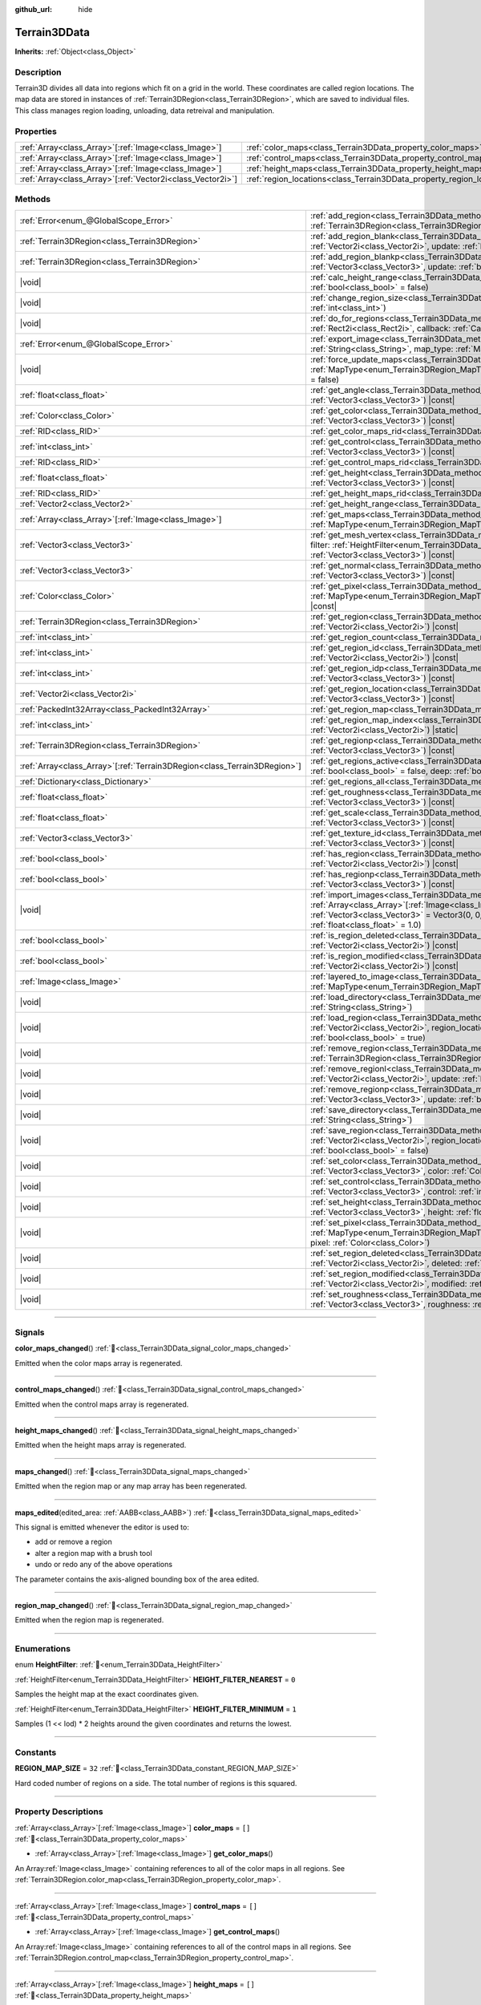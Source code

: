 :github_url: hide

.. DO NOT EDIT THIS FILE!!!
.. Generated automatically from Godot engine sources.
.. Generator: https://github.com/godotengine/godot/tree/4.3/doc/tools/make_rst.py.
.. XML source: https://github.com/godotengine/godot/tree/4.3/../_plugins/Terrain3D/doc/classes/Terrain3DData.xml.

.. _class_Terrain3DData:

Terrain3DData
=============

**Inherits:** :ref:`Object<class_Object>`

.. rst-class:: classref-introduction-group

Description
-----------

Terrain3D divides all data into regions which fit on a grid in the world. These coordinates are called region locations. The map data are stored in instances of :ref:`Terrain3DRegion<class_Terrain3DRegion>`, which are saved to individual files. This class manages region loading, unloading, data retreival and manipulation.

.. rst-class:: classref-reftable-group

Properties
----------

.. table::
   :widths: auto

   +--------------------------------------------------------------+------------------------------------------------------------------------+--------+
   | :ref:`Array<class_Array>`\[:ref:`Image<class_Image>`\]       | :ref:`color_maps<class_Terrain3DData_property_color_maps>`             | ``[]`` |
   +--------------------------------------------------------------+------------------------------------------------------------------------+--------+
   | :ref:`Array<class_Array>`\[:ref:`Image<class_Image>`\]       | :ref:`control_maps<class_Terrain3DData_property_control_maps>`         | ``[]`` |
   +--------------------------------------------------------------+------------------------------------------------------------------------+--------+
   | :ref:`Array<class_Array>`\[:ref:`Image<class_Image>`\]       | :ref:`height_maps<class_Terrain3DData_property_height_maps>`           | ``[]`` |
   +--------------------------------------------------------------+------------------------------------------------------------------------+--------+
   | :ref:`Array<class_Array>`\[:ref:`Vector2i<class_Vector2i>`\] | :ref:`region_locations<class_Terrain3DData_property_region_locations>` | ``[]`` |
   +--------------------------------------------------------------+------------------------------------------------------------------------+--------+

.. rst-class:: classref-reftable-group

Methods
-------

.. table::
   :widths: auto

   +----------------------------------------------------------------------------+----------------------------------------------------------------------------------------------------------------------------------------------------------------------------------------------------------------------------------------------------------------------------------------------+
   | :ref:`Error<enum_@GlobalScope_Error>`                                      | :ref:`add_region<class_Terrain3DData_method_add_region>`\ (\ region\: :ref:`Terrain3DRegion<class_Terrain3DRegion>`, update\: :ref:`bool<class_bool>` = true\ )                                                                                                                              |
   +----------------------------------------------------------------------------+----------------------------------------------------------------------------------------------------------------------------------------------------------------------------------------------------------------------------------------------------------------------------------------------+
   | :ref:`Terrain3DRegion<class_Terrain3DRegion>`                              | :ref:`add_region_blank<class_Terrain3DData_method_add_region_blank>`\ (\ region_location\: :ref:`Vector2i<class_Vector2i>`, update\: :ref:`bool<class_bool>` = true\ )                                                                                                                       |
   +----------------------------------------------------------------------------+----------------------------------------------------------------------------------------------------------------------------------------------------------------------------------------------------------------------------------------------------------------------------------------------+
   | :ref:`Terrain3DRegion<class_Terrain3DRegion>`                              | :ref:`add_region_blankp<class_Terrain3DData_method_add_region_blankp>`\ (\ global_position\: :ref:`Vector3<class_Vector3>`, update\: :ref:`bool<class_bool>` = true\ )                                                                                                                       |
   +----------------------------------------------------------------------------+----------------------------------------------------------------------------------------------------------------------------------------------------------------------------------------------------------------------------------------------------------------------------------------------+
   | |void|                                                                     | :ref:`calc_height_range<class_Terrain3DData_method_calc_height_range>`\ (\ recursive\: :ref:`bool<class_bool>` = false\ )                                                                                                                                                                    |
   +----------------------------------------------------------------------------+----------------------------------------------------------------------------------------------------------------------------------------------------------------------------------------------------------------------------------------------------------------------------------------------+
   | |void|                                                                     | :ref:`change_region_size<class_Terrain3DData_method_change_region_size>`\ (\ region_size\: :ref:`int<class_int>`\ )                                                                                                                                                                          |
   +----------------------------------------------------------------------------+----------------------------------------------------------------------------------------------------------------------------------------------------------------------------------------------------------------------------------------------------------------------------------------------+
   | |void|                                                                     | :ref:`do_for_regions<class_Terrain3DData_method_do_for_regions>`\ (\ area\: :ref:`Rect2i<class_Rect2i>`, callback\: :ref:`Callable<class_Callable>`\ )                                                                                                                                       |
   +----------------------------------------------------------------------------+----------------------------------------------------------------------------------------------------------------------------------------------------------------------------------------------------------------------------------------------------------------------------------------------+
   | :ref:`Error<enum_@GlobalScope_Error>`                                      | :ref:`export_image<class_Terrain3DData_method_export_image>`\ (\ file_name\: :ref:`String<class_String>`, map_type\: :ref:`MapType<enum_Terrain3DRegion_MapType>`\ ) |const|                                                                                                                 |
   +----------------------------------------------------------------------------+----------------------------------------------------------------------------------------------------------------------------------------------------------------------------------------------------------------------------------------------------------------------------------------------+
   | |void|                                                                     | :ref:`force_update_maps<class_Terrain3DData_method_force_update_maps>`\ (\ map_type\: :ref:`MapType<enum_Terrain3DRegion_MapType>` = 3, generate_mipmaps\: :ref:`bool<class_bool>` = false\ )                                                                                                |
   +----------------------------------------------------------------------------+----------------------------------------------------------------------------------------------------------------------------------------------------------------------------------------------------------------------------------------------------------------------------------------------+
   | :ref:`float<class_float>`                                                  | :ref:`get_angle<class_Terrain3DData_method_get_angle>`\ (\ global_position\: :ref:`Vector3<class_Vector3>`\ ) |const|                                                                                                                                                                        |
   +----------------------------------------------------------------------------+----------------------------------------------------------------------------------------------------------------------------------------------------------------------------------------------------------------------------------------------------------------------------------------------+
   | :ref:`Color<class_Color>`                                                  | :ref:`get_color<class_Terrain3DData_method_get_color>`\ (\ global_position\: :ref:`Vector3<class_Vector3>`\ ) |const|                                                                                                                                                                        |
   +----------------------------------------------------------------------------+----------------------------------------------------------------------------------------------------------------------------------------------------------------------------------------------------------------------------------------------------------------------------------------------+
   | :ref:`RID<class_RID>`                                                      | :ref:`get_color_maps_rid<class_Terrain3DData_method_get_color_maps_rid>`\ (\ ) |const|                                                                                                                                                                                                       |
   +----------------------------------------------------------------------------+----------------------------------------------------------------------------------------------------------------------------------------------------------------------------------------------------------------------------------------------------------------------------------------------+
   | :ref:`int<class_int>`                                                      | :ref:`get_control<class_Terrain3DData_method_get_control>`\ (\ global_position\: :ref:`Vector3<class_Vector3>`\ ) |const|                                                                                                                                                                    |
   +----------------------------------------------------------------------------+----------------------------------------------------------------------------------------------------------------------------------------------------------------------------------------------------------------------------------------------------------------------------------------------+
   | :ref:`RID<class_RID>`                                                      | :ref:`get_control_maps_rid<class_Terrain3DData_method_get_control_maps_rid>`\ (\ ) |const|                                                                                                                                                                                                   |
   +----------------------------------------------------------------------------+----------------------------------------------------------------------------------------------------------------------------------------------------------------------------------------------------------------------------------------------------------------------------------------------+
   | :ref:`float<class_float>`                                                  | :ref:`get_height<class_Terrain3DData_method_get_height>`\ (\ global_position\: :ref:`Vector3<class_Vector3>`\ ) |const|                                                                                                                                                                      |
   +----------------------------------------------------------------------------+----------------------------------------------------------------------------------------------------------------------------------------------------------------------------------------------------------------------------------------------------------------------------------------------+
   | :ref:`RID<class_RID>`                                                      | :ref:`get_height_maps_rid<class_Terrain3DData_method_get_height_maps_rid>`\ (\ ) |const|                                                                                                                                                                                                     |
   +----------------------------------------------------------------------------+----------------------------------------------------------------------------------------------------------------------------------------------------------------------------------------------------------------------------------------------------------------------------------------------+
   | :ref:`Vector2<class_Vector2>`                                              | :ref:`get_height_range<class_Terrain3DData_method_get_height_range>`\ (\ ) |const|                                                                                                                                                                                                           |
   +----------------------------------------------------------------------------+----------------------------------------------------------------------------------------------------------------------------------------------------------------------------------------------------------------------------------------------------------------------------------------------+
   | :ref:`Array<class_Array>`\[:ref:`Image<class_Image>`\]                     | :ref:`get_maps<class_Terrain3DData_method_get_maps>`\ (\ map_type\: :ref:`MapType<enum_Terrain3DRegion_MapType>`\ ) |const|                                                                                                                                                                  |
   +----------------------------------------------------------------------------+----------------------------------------------------------------------------------------------------------------------------------------------------------------------------------------------------------------------------------------------------------------------------------------------+
   | :ref:`Vector3<class_Vector3>`                                              | :ref:`get_mesh_vertex<class_Terrain3DData_method_get_mesh_vertex>`\ (\ lod\: :ref:`int<class_int>`, filter\: :ref:`HeightFilter<enum_Terrain3DData_HeightFilter>`, global_position\: :ref:`Vector3<class_Vector3>`\ ) |const|                                                                |
   +----------------------------------------------------------------------------+----------------------------------------------------------------------------------------------------------------------------------------------------------------------------------------------------------------------------------------------------------------------------------------------+
   | :ref:`Vector3<class_Vector3>`                                              | :ref:`get_normal<class_Terrain3DData_method_get_normal>`\ (\ global_position\: :ref:`Vector3<class_Vector3>`\ ) |const|                                                                                                                                                                      |
   +----------------------------------------------------------------------------+----------------------------------------------------------------------------------------------------------------------------------------------------------------------------------------------------------------------------------------------------------------------------------------------+
   | :ref:`Color<class_Color>`                                                  | :ref:`get_pixel<class_Terrain3DData_method_get_pixel>`\ (\ map_type\: :ref:`MapType<enum_Terrain3DRegion_MapType>`, global_position\: :ref:`Vector3<class_Vector3>`\ ) |const|                                                                                                               |
   +----------------------------------------------------------------------------+----------------------------------------------------------------------------------------------------------------------------------------------------------------------------------------------------------------------------------------------------------------------------------------------+
   | :ref:`Terrain3DRegion<class_Terrain3DRegion>`                              | :ref:`get_region<class_Terrain3DData_method_get_region>`\ (\ region_location\: :ref:`Vector2i<class_Vector2i>`\ ) |const|                                                                                                                                                                    |
   +----------------------------------------------------------------------------+----------------------------------------------------------------------------------------------------------------------------------------------------------------------------------------------------------------------------------------------------------------------------------------------+
   | :ref:`int<class_int>`                                                      | :ref:`get_region_count<class_Terrain3DData_method_get_region_count>`\ (\ ) |const|                                                                                                                                                                                                           |
   +----------------------------------------------------------------------------+----------------------------------------------------------------------------------------------------------------------------------------------------------------------------------------------------------------------------------------------------------------------------------------------+
   | :ref:`int<class_int>`                                                      | :ref:`get_region_id<class_Terrain3DData_method_get_region_id>`\ (\ region_location\: :ref:`Vector2i<class_Vector2i>`\ ) |const|                                                                                                                                                              |
   +----------------------------------------------------------------------------+----------------------------------------------------------------------------------------------------------------------------------------------------------------------------------------------------------------------------------------------------------------------------------------------+
   | :ref:`int<class_int>`                                                      | :ref:`get_region_idp<class_Terrain3DData_method_get_region_idp>`\ (\ global_position\: :ref:`Vector3<class_Vector3>`\ ) |const|                                                                                                                                                              |
   +----------------------------------------------------------------------------+----------------------------------------------------------------------------------------------------------------------------------------------------------------------------------------------------------------------------------------------------------------------------------------------+
   | :ref:`Vector2i<class_Vector2i>`                                            | :ref:`get_region_location<class_Terrain3DData_method_get_region_location>`\ (\ global_position\: :ref:`Vector3<class_Vector3>`\ ) |const|                                                                                                                                                    |
   +----------------------------------------------------------------------------+----------------------------------------------------------------------------------------------------------------------------------------------------------------------------------------------------------------------------------------------------------------------------------------------+
   | :ref:`PackedInt32Array<class_PackedInt32Array>`                            | :ref:`get_region_map<class_Terrain3DData_method_get_region_map>`\ (\ ) |const|                                                                                                                                                                                                               |
   +----------------------------------------------------------------------------+----------------------------------------------------------------------------------------------------------------------------------------------------------------------------------------------------------------------------------------------------------------------------------------------+
   | :ref:`int<class_int>`                                                      | :ref:`get_region_map_index<class_Terrain3DData_method_get_region_map_index>`\ (\ region_location\: :ref:`Vector2i<class_Vector2i>`\ ) |static|                                                                                                                                               |
   +----------------------------------------------------------------------------+----------------------------------------------------------------------------------------------------------------------------------------------------------------------------------------------------------------------------------------------------------------------------------------------+
   | :ref:`Terrain3DRegion<class_Terrain3DRegion>`                              | :ref:`get_regionp<class_Terrain3DData_method_get_regionp>`\ (\ global_position\: :ref:`Vector3<class_Vector3>`\ ) |const|                                                                                                                                                                    |
   +----------------------------------------------------------------------------+----------------------------------------------------------------------------------------------------------------------------------------------------------------------------------------------------------------------------------------------------------------------------------------------+
   | :ref:`Array<class_Array>`\[:ref:`Terrain3DRegion<class_Terrain3DRegion>`\] | :ref:`get_regions_active<class_Terrain3DData_method_get_regions_active>`\ (\ copy\: :ref:`bool<class_bool>` = false, deep\: :ref:`bool<class_bool>` = false\ ) |const|                                                                                                                       |
   +----------------------------------------------------------------------------+----------------------------------------------------------------------------------------------------------------------------------------------------------------------------------------------------------------------------------------------------------------------------------------------+
   | :ref:`Dictionary<class_Dictionary>`                                        | :ref:`get_regions_all<class_Terrain3DData_method_get_regions_all>`\ (\ ) |const|                                                                                                                                                                                                             |
   +----------------------------------------------------------------------------+----------------------------------------------------------------------------------------------------------------------------------------------------------------------------------------------------------------------------------------------------------------------------------------------+
   | :ref:`float<class_float>`                                                  | :ref:`get_roughness<class_Terrain3DData_method_get_roughness>`\ (\ global_position\: :ref:`Vector3<class_Vector3>`\ ) |const|                                                                                                                                                                |
   +----------------------------------------------------------------------------+----------------------------------------------------------------------------------------------------------------------------------------------------------------------------------------------------------------------------------------------------------------------------------------------+
   | :ref:`float<class_float>`                                                  | :ref:`get_scale<class_Terrain3DData_method_get_scale>`\ (\ global_position\: :ref:`Vector3<class_Vector3>`\ ) |const|                                                                                                                                                                        |
   +----------------------------------------------------------------------------+----------------------------------------------------------------------------------------------------------------------------------------------------------------------------------------------------------------------------------------------------------------------------------------------+
   | :ref:`Vector3<class_Vector3>`                                              | :ref:`get_texture_id<class_Terrain3DData_method_get_texture_id>`\ (\ global_position\: :ref:`Vector3<class_Vector3>`\ ) |const|                                                                                                                                                              |
   +----------------------------------------------------------------------------+----------------------------------------------------------------------------------------------------------------------------------------------------------------------------------------------------------------------------------------------------------------------------------------------+
   | :ref:`bool<class_bool>`                                                    | :ref:`has_region<class_Terrain3DData_method_has_region>`\ (\ region_location\: :ref:`Vector2i<class_Vector2i>`\ ) |const|                                                                                                                                                                    |
   +----------------------------------------------------------------------------+----------------------------------------------------------------------------------------------------------------------------------------------------------------------------------------------------------------------------------------------------------------------------------------------+
   | :ref:`bool<class_bool>`                                                    | :ref:`has_regionp<class_Terrain3DData_method_has_regionp>`\ (\ global_position\: :ref:`Vector3<class_Vector3>`\ ) |const|                                                                                                                                                                    |
   +----------------------------------------------------------------------------+----------------------------------------------------------------------------------------------------------------------------------------------------------------------------------------------------------------------------------------------------------------------------------------------+
   | |void|                                                                     | :ref:`import_images<class_Terrain3DData_method_import_images>`\ (\ images\: :ref:`Array<class_Array>`\[:ref:`Image<class_Image>`\], global_position\: :ref:`Vector3<class_Vector3>` = Vector3(0, 0, 0), offset\: :ref:`float<class_float>` = 0.0, scale\: :ref:`float<class_float>` = 1.0\ ) |
   +----------------------------------------------------------------------------+----------------------------------------------------------------------------------------------------------------------------------------------------------------------------------------------------------------------------------------------------------------------------------------------+
   | :ref:`bool<class_bool>`                                                    | :ref:`is_region_deleted<class_Terrain3DData_method_is_region_deleted>`\ (\ region_location\: :ref:`Vector2i<class_Vector2i>`\ ) |const|                                                                                                                                                      |
   +----------------------------------------------------------------------------+----------------------------------------------------------------------------------------------------------------------------------------------------------------------------------------------------------------------------------------------------------------------------------------------+
   | :ref:`bool<class_bool>`                                                    | :ref:`is_region_modified<class_Terrain3DData_method_is_region_modified>`\ (\ region_location\: :ref:`Vector2i<class_Vector2i>`\ ) |const|                                                                                                                                                    |
   +----------------------------------------------------------------------------+----------------------------------------------------------------------------------------------------------------------------------------------------------------------------------------------------------------------------------------------------------------------------------------------+
   | :ref:`Image<class_Image>`                                                  | :ref:`layered_to_image<class_Terrain3DData_method_layered_to_image>`\ (\ map_type\: :ref:`MapType<enum_Terrain3DRegion_MapType>`\ ) |const|                                                                                                                                                  |
   +----------------------------------------------------------------------------+----------------------------------------------------------------------------------------------------------------------------------------------------------------------------------------------------------------------------------------------------------------------------------------------+
   | |void|                                                                     | :ref:`load_directory<class_Terrain3DData_method_load_directory>`\ (\ directory\: :ref:`String<class_String>`\ )                                                                                                                                                                              |
   +----------------------------------------------------------------------------+----------------------------------------------------------------------------------------------------------------------------------------------------------------------------------------------------------------------------------------------------------------------------------------------+
   | |void|                                                                     | :ref:`load_region<class_Terrain3DData_method_load_region>`\ (\ directory\: :ref:`Vector2i<class_Vector2i>`, region_location\: :ref:`String<class_String>`, update\: :ref:`bool<class_bool>` = true\ )                                                                                        |
   +----------------------------------------------------------------------------+----------------------------------------------------------------------------------------------------------------------------------------------------------------------------------------------------------------------------------------------------------------------------------------------+
   | |void|                                                                     | :ref:`remove_region<class_Terrain3DData_method_remove_region>`\ (\ region\: :ref:`Terrain3DRegion<class_Terrain3DRegion>`, update\: :ref:`bool<class_bool>` = true\ )                                                                                                                        |
   +----------------------------------------------------------------------------+----------------------------------------------------------------------------------------------------------------------------------------------------------------------------------------------------------------------------------------------------------------------------------------------+
   | |void|                                                                     | :ref:`remove_regionl<class_Terrain3DData_method_remove_regionl>`\ (\ region_location\: :ref:`Vector2i<class_Vector2i>`, update\: :ref:`bool<class_bool>` = true\ )                                                                                                                           |
   +----------------------------------------------------------------------------+----------------------------------------------------------------------------------------------------------------------------------------------------------------------------------------------------------------------------------------------------------------------------------------------+
   | |void|                                                                     | :ref:`remove_regionp<class_Terrain3DData_method_remove_regionp>`\ (\ global_position\: :ref:`Vector3<class_Vector3>`, update\: :ref:`bool<class_bool>` = true\ )                                                                                                                             |
   +----------------------------------------------------------------------------+----------------------------------------------------------------------------------------------------------------------------------------------------------------------------------------------------------------------------------------------------------------------------------------------+
   | |void|                                                                     | :ref:`save_directory<class_Terrain3DData_method_save_directory>`\ (\ directory\: :ref:`String<class_String>`\ )                                                                                                                                                                              |
   +----------------------------------------------------------------------------+----------------------------------------------------------------------------------------------------------------------------------------------------------------------------------------------------------------------------------------------------------------------------------------------+
   | |void|                                                                     | :ref:`save_region<class_Terrain3DData_method_save_region>`\ (\ directory\: :ref:`Vector2i<class_Vector2i>`, region_location\: :ref:`String<class_String>`, 16_bit\: :ref:`bool<class_bool>` = false\ )                                                                                       |
   +----------------------------------------------------------------------------+----------------------------------------------------------------------------------------------------------------------------------------------------------------------------------------------------------------------------------------------------------------------------------------------+
   | |void|                                                                     | :ref:`set_color<class_Terrain3DData_method_set_color>`\ (\ global_position\: :ref:`Vector3<class_Vector3>`, color\: :ref:`Color<class_Color>`\ )                                                                                                                                             |
   +----------------------------------------------------------------------------+----------------------------------------------------------------------------------------------------------------------------------------------------------------------------------------------------------------------------------------------------------------------------------------------+
   | |void|                                                                     | :ref:`set_control<class_Terrain3DData_method_set_control>`\ (\ global_position\: :ref:`Vector3<class_Vector3>`, control\: :ref:`int<class_int>`\ )                                                                                                                                           |
   +----------------------------------------------------------------------------+----------------------------------------------------------------------------------------------------------------------------------------------------------------------------------------------------------------------------------------------------------------------------------------------+
   | |void|                                                                     | :ref:`set_height<class_Terrain3DData_method_set_height>`\ (\ global_position\: :ref:`Vector3<class_Vector3>`, height\: :ref:`float<class_float>`\ )                                                                                                                                          |
   +----------------------------------------------------------------------------+----------------------------------------------------------------------------------------------------------------------------------------------------------------------------------------------------------------------------------------------------------------------------------------------+
   | |void|                                                                     | :ref:`set_pixel<class_Terrain3DData_method_set_pixel>`\ (\ map_type\: :ref:`MapType<enum_Terrain3DRegion_MapType>`, global_position\: :ref:`Vector3<class_Vector3>`, pixel\: :ref:`Color<class_Color>`\ )                                                                                    |
   +----------------------------------------------------------------------------+----------------------------------------------------------------------------------------------------------------------------------------------------------------------------------------------------------------------------------------------------------------------------------------------+
   | |void|                                                                     | :ref:`set_region_deleted<class_Terrain3DData_method_set_region_deleted>`\ (\ region_location\: :ref:`Vector2i<class_Vector2i>`, deleted\: :ref:`bool<class_bool>`\ )                                                                                                                         |
   +----------------------------------------------------------------------------+----------------------------------------------------------------------------------------------------------------------------------------------------------------------------------------------------------------------------------------------------------------------------------------------+
   | |void|                                                                     | :ref:`set_region_modified<class_Terrain3DData_method_set_region_modified>`\ (\ region_location\: :ref:`Vector2i<class_Vector2i>`, modified\: :ref:`bool<class_bool>`\ )                                                                                                                      |
   +----------------------------------------------------------------------------+----------------------------------------------------------------------------------------------------------------------------------------------------------------------------------------------------------------------------------------------------------------------------------------------+
   | |void|                                                                     | :ref:`set_roughness<class_Terrain3DData_method_set_roughness>`\ (\ global_position\: :ref:`Vector3<class_Vector3>`, roughness\: :ref:`float<class_float>`\ )                                                                                                                                 |
   +----------------------------------------------------------------------------+----------------------------------------------------------------------------------------------------------------------------------------------------------------------------------------------------------------------------------------------------------------------------------------------+

.. rst-class:: classref-section-separator

----

.. rst-class:: classref-descriptions-group

Signals
-------

.. _class_Terrain3DData_signal_color_maps_changed:

.. rst-class:: classref-signal

**color_maps_changed**\ (\ ) :ref:`🔗<class_Terrain3DData_signal_color_maps_changed>`

Emitted when the color maps array is regenerated.

.. rst-class:: classref-item-separator

----

.. _class_Terrain3DData_signal_control_maps_changed:

.. rst-class:: classref-signal

**control_maps_changed**\ (\ ) :ref:`🔗<class_Terrain3DData_signal_control_maps_changed>`

Emitted when the control maps array is regenerated.

.. rst-class:: classref-item-separator

----

.. _class_Terrain3DData_signal_height_maps_changed:

.. rst-class:: classref-signal

**height_maps_changed**\ (\ ) :ref:`🔗<class_Terrain3DData_signal_height_maps_changed>`

Emitted when the height maps array is regenerated.

.. rst-class:: classref-item-separator

----

.. _class_Terrain3DData_signal_maps_changed:

.. rst-class:: classref-signal

**maps_changed**\ (\ ) :ref:`🔗<class_Terrain3DData_signal_maps_changed>`

Emitted when the region map or any map array has been regenerated.

.. rst-class:: classref-item-separator

----

.. _class_Terrain3DData_signal_maps_edited:

.. rst-class:: classref-signal

**maps_edited**\ (\ edited_area\: :ref:`AABB<class_AABB>`\ ) :ref:`🔗<class_Terrain3DData_signal_maps_edited>`

This signal is emitted whenever the editor is used to:

- add or remove a region

- alter a region map with a brush tool

- undo or redo any of the above operations

The parameter contains the axis-aligned bounding box of the area edited.

.. rst-class:: classref-item-separator

----

.. _class_Terrain3DData_signal_region_map_changed:

.. rst-class:: classref-signal

**region_map_changed**\ (\ ) :ref:`🔗<class_Terrain3DData_signal_region_map_changed>`

Emitted when the region map is regenerated.

.. rst-class:: classref-section-separator

----

.. rst-class:: classref-descriptions-group

Enumerations
------------

.. _enum_Terrain3DData_HeightFilter:

.. rst-class:: classref-enumeration

enum **HeightFilter**: :ref:`🔗<enum_Terrain3DData_HeightFilter>`

.. _class_Terrain3DData_constant_HEIGHT_FILTER_NEAREST:

.. rst-class:: classref-enumeration-constant

:ref:`HeightFilter<enum_Terrain3DData_HeightFilter>` **HEIGHT_FILTER_NEAREST** = ``0``

Samples the height map at the exact coordinates given.

.. _class_Terrain3DData_constant_HEIGHT_FILTER_MINIMUM:

.. rst-class:: classref-enumeration-constant

:ref:`HeightFilter<enum_Terrain3DData_HeightFilter>` **HEIGHT_FILTER_MINIMUM** = ``1``

Samples (1 << lod) \* 2 heights around the given coordinates and returns the lowest.

.. rst-class:: classref-section-separator

----

.. rst-class:: classref-descriptions-group

Constants
---------

.. _class_Terrain3DData_constant_REGION_MAP_SIZE:

.. rst-class:: classref-constant

**REGION_MAP_SIZE** = ``32`` :ref:`🔗<class_Terrain3DData_constant_REGION_MAP_SIZE>`

Hard coded number of regions on a side. The total number of regions is this squared.

.. rst-class:: classref-section-separator

----

.. rst-class:: classref-descriptions-group

Property Descriptions
---------------------

.. _class_Terrain3DData_property_color_maps:

.. rst-class:: classref-property

:ref:`Array<class_Array>`\[:ref:`Image<class_Image>`\] **color_maps** = ``[]`` :ref:`🔗<class_Terrain3DData_property_color_maps>`

.. rst-class:: classref-property-setget

- :ref:`Array<class_Array>`\[:ref:`Image<class_Image>`\] **get_color_maps**\ (\ )

An Array\ :ref:`Image<class_Image>` containing references to all of the color maps in all regions. See :ref:`Terrain3DRegion.color_map<class_Terrain3DRegion_property_color_map>`.

.. rst-class:: classref-item-separator

----

.. _class_Terrain3DData_property_control_maps:

.. rst-class:: classref-property

:ref:`Array<class_Array>`\[:ref:`Image<class_Image>`\] **control_maps** = ``[]`` :ref:`🔗<class_Terrain3DData_property_control_maps>`

.. rst-class:: classref-property-setget

- :ref:`Array<class_Array>`\[:ref:`Image<class_Image>`\] **get_control_maps**\ (\ )

An Array\ :ref:`Image<class_Image>` containing references to all of the control maps in all regions. See :ref:`Terrain3DRegion.control_map<class_Terrain3DRegion_property_control_map>`.

.. rst-class:: classref-item-separator

----

.. _class_Terrain3DData_property_height_maps:

.. rst-class:: classref-property

:ref:`Array<class_Array>`\[:ref:`Image<class_Image>`\] **height_maps** = ``[]`` :ref:`🔗<class_Terrain3DData_property_height_maps>`

.. rst-class:: classref-property-setget

- :ref:`Array<class_Array>`\[:ref:`Image<class_Image>`\] **get_height_maps**\ (\ )

An Array\ :ref:`Image<class_Image>` containing references to all of the height maps in all regions. See :ref:`Terrain3DRegion.height_map<class_Terrain3DRegion_property_height_map>`.

.. rst-class:: classref-item-separator

----

.. _class_Terrain3DData_property_region_locations:

.. rst-class:: classref-property

:ref:`Array<class_Array>`\[:ref:`Vector2i<class_Vector2i>`\] **region_locations** = ``[]`` :ref:`🔗<class_Terrain3DData_property_region_locations>`

.. rst-class:: classref-property-setget

- |void| **set_region_locations**\ (\ value\: :ref:`Array<class_Array>`\[:ref:`Vector2i<class_Vector2i>`\]\ )
- :ref:`Array<class_Array>`\[:ref:`Vector2i<class_Vector2i>`\] **get_region_locations**\ (\ )

The array of all active region locations; those not marked for deletion.

.. rst-class:: classref-section-separator

----

.. rst-class:: classref-descriptions-group

Method Descriptions
-------------------

.. _class_Terrain3DData_method_add_region:

.. rst-class:: classref-method

:ref:`Error<enum_@GlobalScope_Error>` **add_region**\ (\ region\: :ref:`Terrain3DRegion<class_Terrain3DRegion>`, update\: :ref:`bool<class_bool>` = true\ ) :ref:`🔗<class_Terrain3DData_method_add_region>`

Adds a region for sculpting and painting.

The region should already be configured with the desired location and maps before sending to this function.

Upon saving, this region will be written to a data file stored in :ref:`Terrain3D.data_directory<class_Terrain3D_property_data_directory>`.

- update - regenerates the texture arrays if true. Set to false if bulk adding many regions, then true on the last one or use :ref:`force_update_maps<class_Terrain3DData_method_force_update_maps>`.

.. rst-class:: classref-item-separator

----

.. _class_Terrain3DData_method_add_region_blank:

.. rst-class:: classref-method

:ref:`Terrain3DRegion<class_Terrain3DRegion>` **add_region_blank**\ (\ region_location\: :ref:`Vector2i<class_Vector2i>`, update\: :ref:`bool<class_bool>` = true\ ) :ref:`🔗<class_Terrain3DData_method_add_region_blank>`

Creates and adds a blank region at the specified location. See :ref:`add_region<class_Terrain3DData_method_add_region>`.

.. rst-class:: classref-item-separator

----

.. _class_Terrain3DData_method_add_region_blankp:

.. rst-class:: classref-method

:ref:`Terrain3DRegion<class_Terrain3DRegion>` **add_region_blankp**\ (\ global_position\: :ref:`Vector3<class_Vector3>`, update\: :ref:`bool<class_bool>` = true\ ) :ref:`🔗<class_Terrain3DData_method_add_region_blankp>`

Creates and adds a blank region at a region location encompassing the specified global position. See :ref:`add_region<class_Terrain3DData_method_add_region>`.

.. rst-class:: classref-item-separator

----

.. _class_Terrain3DData_method_calc_height_range:

.. rst-class:: classref-method

|void| **calc_height_range**\ (\ recursive\: :ref:`bool<class_bool>` = false\ ) :ref:`🔗<class_Terrain3DData_method_calc_height_range>`

Recalculates the master height range for the whole terrain by summing the height ranges of all active regions.

Recursive mode does the same, but has each region recalculate heights from each heightmap pixel. See :ref:`Terrain3DRegion.calc_height_range<class_Terrain3DRegion_method_calc_height_range>`.

.. rst-class:: classref-item-separator

----

.. _class_Terrain3DData_method_change_region_size:

.. rst-class:: classref-method

|void| **change_region_size**\ (\ region_size\: :ref:`int<class_int>`\ ) :ref:`🔗<class_Terrain3DData_method_change_region_size>`

Reslices terrain data to fit the new region size. This is a destructive process for which there is no undo. However Godot does make an undo entry, which will reslice in reverse. Files on disk are not added or removed until the scene is saved.

.. rst-class:: classref-item-separator

----

.. _class_Terrain3DData_method_do_for_regions:

.. rst-class:: classref-method

|void| **do_for_regions**\ (\ area\: :ref:`Rect2i<class_Rect2i>`, callback\: :ref:`Callable<class_Callable>`\ ) :ref:`🔗<class_Terrain3DData_method_do_for_regions>`

Calls the callback function for every region within the given area. If using vertex_spacing, area values should be descaled.

The callable receives: source Terrain3DRegion, source Rect2i, dest Rect2i, (bindings)

You may wish to append .bind() to the callback to pass along variables. For instance internally this function is called when changing region size. We bind the destination Terrain3DRegion, then use do_for_regions to copy segments of source regions to segments of destination regions. See the code for change_region_size() for more.

.. rst-class:: classref-item-separator

----

.. _class_Terrain3DData_method_export_image:

.. rst-class:: classref-method

:ref:`Error<enum_@GlobalScope_Error>` **export_image**\ (\ file_name\: :ref:`String<class_String>`, map_type\: :ref:`MapType<enum_Terrain3DRegion_MapType>`\ ) |const| :ref:`🔗<class_Terrain3DData_method_export_image>`

Exports the specified map type as one of r16/raw, exr, jpg, png, webp, res, tres. 

R16 or exr are recommended for roundtrip external editing.

R16 can be edited by Krita, however you must know the dimensions and min/max before reimporting. This information is printed to the console.

Res/tres allow storage in any of Godot's native Image formats.

.. rst-class:: classref-item-separator

----

.. _class_Terrain3DData_method_force_update_maps:

.. rst-class:: classref-method

|void| **force_update_maps**\ (\ map_type\: :ref:`MapType<enum_Terrain3DRegion_MapType>` = 3, generate_mipmaps\: :ref:`bool<class_bool>` = false\ ) :ref:`🔗<class_Terrain3DData_method_force_update_maps>`

Regenerates the region map and TextureArrays that house the requested map types. Using the default :ref:`MapType<enum_Terrain3DRegion_MapType>` TYPE_MAX(3) will regenerate all map types.

This function needs to be called after editing any of the maps.

- generate_mipmaps - Generates mipmaps for the color maps. This can also be done on individual regions with ``region.get_color_map().generate_mipmaps()``.

.. rst-class:: classref-item-separator

----

.. _class_Terrain3DData_method_get_angle:

.. rst-class:: classref-method

:ref:`float<class_float>` **get_angle**\ (\ global_position\: :ref:`Vector3<class_Vector3>`\ ) |const| :ref:`🔗<class_Terrain3DData_method_get_angle>`

Returns the angle, aka uv rotation, painted on the control map at the requested position. Values are fixed to 22.5 degree intervals, for a maximum of 16 angles. 360 / 16 = 22.5.

Returns ``NAN`` if the position is outside of defined regions.

.. rst-class:: classref-item-separator

----

.. _class_Terrain3DData_method_get_color:

.. rst-class:: classref-method

:ref:`Color<class_Color>` **get_color**\ (\ global_position\: :ref:`Vector3<class_Vector3>`\ ) |const| :ref:`🔗<class_Terrain3DData_method_get_color>`

Returns the associated pixel on the color map at the requested position.

Returns ``Color(NAN, NAN, NAN, NAN)`` if the position is outside of defined regions.

.. rst-class:: classref-item-separator

----

.. _class_Terrain3DData_method_get_color_maps_rid:

.. rst-class:: classref-method

:ref:`RID<class_RID>` **get_color_maps_rid**\ (\ ) |const| :ref:`🔗<class_Terrain3DData_method_get_color_maps_rid>`

Returns the resource ID of the generated height map Texture Array sent to the shader. You can use this RID with the RenderingServer to set it as a shader parameter for a sampler2DArray uniform in your own shader. See `Tips <../docs/tips.html#using-the-generated-height-map-in-other-shaders>`__ for an example.

.. rst-class:: classref-item-separator

----

.. _class_Terrain3DData_method_get_control:

.. rst-class:: classref-method

:ref:`int<class_int>` **get_control**\ (\ global_position\: :ref:`Vector3<class_Vector3>`\ ) |const| :ref:`🔗<class_Terrain3DData_method_get_control>`

Returns the associated pixel on the control map at the requested position.

Returns ``4,294,967,295`` aka ``UINT32_MAX`` if the position is outside of defined regions.

.. rst-class:: classref-item-separator

----

.. _class_Terrain3DData_method_get_control_maps_rid:

.. rst-class:: classref-method

:ref:`RID<class_RID>` **get_control_maps_rid**\ (\ ) |const| :ref:`🔗<class_Terrain3DData_method_get_control_maps_rid>`

Returns the resource ID of the generated control map Texture Array sent to the shader. You can use this RID with the RenderingServer to set it as a shader parameter for a sampler2DArray uniform in your own shader. See `Tips <../docs/tips.html#using-the-generated-height-map-in-other-shaders>`__ for an example.

.. rst-class:: classref-item-separator

----

.. _class_Terrain3DData_method_get_height:

.. rst-class:: classref-method

:ref:`float<class_float>` **get_height**\ (\ global_position\: :ref:`Vector3<class_Vector3>`\ ) |const| :ref:`🔗<class_Terrain3DData_method_get_height>`

Returns the height at the requested position. If the position is close to a vertex, the pixel height on the heightmap is returned. Otherwise the value is interpolated from the 4 vertices surrounding the position.

Returns ``NAN`` if the requested position is a hole or outside of defined regions.

.. rst-class:: classref-item-separator

----

.. _class_Terrain3DData_method_get_height_maps_rid:

.. rst-class:: classref-method

:ref:`RID<class_RID>` **get_height_maps_rid**\ (\ ) |const| :ref:`🔗<class_Terrain3DData_method_get_height_maps_rid>`

Returns the resource ID of the generated height map texture array sent to the shader. You can use this RID with the RenderingServer to set it as a shader parameter for a sampler2DArray uniform in your own shader. See `Tips <../docs/tips.html#using-the-generated-height-map-in-other-shaders>`__ for an example.

.. rst-class:: classref-item-separator

----

.. _class_Terrain3DData_method_get_height_range:

.. rst-class:: classref-method

:ref:`Vector2<class_Vector2>` **get_height_range**\ (\ ) |const| :ref:`🔗<class_Terrain3DData_method_get_height_range>`

Returns the highest and lowest heights for the sculpted terrain used to set the world AABB. See :ref:`calc_height_range<class_Terrain3DData_method_calc_height_range>`.

Any :ref:`Terrain3DMaterial.world_background<class_Terrain3DMaterial_property_world_background>` used that extends the mesh outside of this range will not change this variable. You need to set :ref:`Terrain3D.cull_margin<class_Terrain3D_property_cull_margin>` or the renderer will clip meshes.

.. rst-class:: classref-item-separator

----

.. _class_Terrain3DData_method_get_maps:

.. rst-class:: classref-method

:ref:`Array<class_Array>`\[:ref:`Image<class_Image>`\] **get_maps**\ (\ map_type\: :ref:`MapType<enum_Terrain3DRegion_MapType>`\ ) |const| :ref:`🔗<class_Terrain3DData_method_get_maps>`

Returns an Array of Images from all regions of the specified map type.

.. rst-class:: classref-item-separator

----

.. _class_Terrain3DData_method_get_mesh_vertex:

.. rst-class:: classref-method

:ref:`Vector3<class_Vector3>` **get_mesh_vertex**\ (\ lod\: :ref:`int<class_int>`, filter\: :ref:`HeightFilter<enum_Terrain3DData_HeightFilter>`, global_position\: :ref:`Vector3<class_Vector3>`\ ) |const| :ref:`🔗<class_Terrain3DData_method_get_mesh_vertex>`

Returns the position of a terrain vertex at a certain LOD. If the position is outside of defined regions or there is a hole, it returns ``NAN`` in the vector's Y coordinate.

\ ``lod`` - Determines how many heights around the given global position will be sampled. Range 0 - 8.

\ ``filter`` - Specifies how samples are filtered. See :ref:`HeightFilter<enum_Terrain3DData_HeightFilter>`.

\ ``global_position`` - X and Z coordinates of the vertex. Heights will be sampled around these coordinates.

.. rst-class:: classref-item-separator

----

.. _class_Terrain3DData_method_get_normal:

.. rst-class:: classref-method

:ref:`Vector3<class_Vector3>` **get_normal**\ (\ global_position\: :ref:`Vector3<class_Vector3>`\ ) |const| :ref:`🔗<class_Terrain3DData_method_get_normal>`

Returns the terrain normal at the specified position. This function uses :ref:`get_height<class_Terrain3DData_method_get_height>`.

Returns ``Vector3(NAN, NAN, NAN)`` if the requested position is a hole or outside of defined regions.

.. rst-class:: classref-item-separator

----

.. _class_Terrain3DData_method_get_pixel:

.. rst-class:: classref-method

:ref:`Color<class_Color>` **get_pixel**\ (\ map_type\: :ref:`MapType<enum_Terrain3DRegion_MapType>`, global_position\: :ref:`Vector3<class_Vector3>`\ ) |const| :ref:`🔗<class_Terrain3DData_method_get_pixel>`

Returns the pixel for the map type associated with the specified position.

Returns ``Color(NAN, NAN, NAN, NAN)`` if the position is outside of defined regions.

.. rst-class:: classref-item-separator

----

.. _class_Terrain3DData_method_get_region:

.. rst-class:: classref-method

:ref:`Terrain3DRegion<class_Terrain3DRegion>` **get_region**\ (\ region_location\: :ref:`Vector2i<class_Vector2i>`\ ) |const| :ref:`🔗<class_Terrain3DData_method_get_region>`

Return the :ref:`Terrain3DRegion<class_Terrain3DRegion>` at the specified location. This will return inactive regions marked for deletion. Check with :ref:`Terrain3DRegion.deleted<class_Terrain3DRegion_property_deleted>`.

.. rst-class:: classref-item-separator

----

.. _class_Terrain3DData_method_get_region_count:

.. rst-class:: classref-method

:ref:`int<class_int>` **get_region_count**\ (\ ) |const| :ref:`🔗<class_Terrain3DData_method_get_region_count>`

Returns the number of active regions; those not marked for deletion.

.. rst-class:: classref-item-separator

----

.. _class_Terrain3DData_method_get_region_id:

.. rst-class:: classref-method

:ref:`int<class_int>` **get_region_id**\ (\ region_location\: :ref:`Vector2i<class_Vector2i>`\ ) |const| :ref:`🔗<class_Terrain3DData_method_get_region_id>`

Returns -1 if no region or out of bounds at the given location, otherwise returns the current region id.

The region_id is the index into the TextureArrays sent to the shader, and can change at any time. Gamedevs should generally index regions by location. However, this function is useful to determine if the location is a valid region.

.. rst-class:: classref-item-separator

----

.. _class_Terrain3DData_method_get_region_idp:

.. rst-class:: classref-method

:ref:`int<class_int>` **get_region_idp**\ (\ global_position\: :ref:`Vector3<class_Vector3>`\ ) |const| :ref:`🔗<class_Terrain3DData_method_get_region_idp>`

Returns the region id at a global position. See :ref:`get_region_id<class_Terrain3DData_method_get_region_id>`.

.. rst-class:: classref-item-separator

----

.. _class_Terrain3DData_method_get_region_location:

.. rst-class:: classref-method

:ref:`Vector2i<class_Vector2i>` **get_region_location**\ (\ global_position\: :ref:`Vector3<class_Vector3>`\ ) |const| :ref:`🔗<class_Terrain3DData_method_get_region_location>`

Returns the calculated region location for the given global position. This is just a calculation and does no bounds checking or verification that a region exists. See :ref:`get_region_map_index<class_Terrain3DData_method_get_region_map_index>` for bounds checking, or :ref:`has_region<class_Terrain3DData_method_has_region>` for checking existance.

.. rst-class:: classref-item-separator

----

.. _class_Terrain3DData_method_get_region_map:

.. rst-class:: classref-method

:ref:`PackedInt32Array<class_PackedInt32Array>` **get_region_map**\ (\ ) |const| :ref:`🔗<class_Terrain3DData_method_get_region_map>`

Returns a fully populated 32 x 32 array. The array location contains the region id + 1, or 0, which means no region.

See :ref:`get_region_map_index<class_Terrain3DData_method_get_region_map_index>`.

.. rst-class:: classref-item-separator

----

.. _class_Terrain3DData_method_get_region_map_index:

.. rst-class:: classref-method

:ref:`int<class_int>` **get_region_map_index**\ (\ region_location\: :ref:`Vector2i<class_Vector2i>`\ ) |static| :ref:`🔗<class_Terrain3DData_method_get_region_map_index>`

Given a region location, returns the index into the region map array. See :ref:`get_region_map<class_Terrain3DData_method_get_region_map>`.

You can use this function to quickly determine if a location is within the greater world bounds (-16,-16) to (15, 15). It returns -1 if not.

.. rst-class:: classref-item-separator

----

.. _class_Terrain3DData_method_get_regionp:

.. rst-class:: classref-method

:ref:`Terrain3DRegion<class_Terrain3DRegion>` **get_regionp**\ (\ global_position\: :ref:`Vector3<class_Vector3>`\ ) |const| :ref:`🔗<class_Terrain3DData_method_get_regionp>`

Returns the region at the specified global position. This will return inactive regions marked for deletion. Check with :ref:`Terrain3DRegion.deleted<class_Terrain3DRegion_property_deleted>`.

.. rst-class:: classref-item-separator

----

.. _class_Terrain3DData_method_get_regions_active:

.. rst-class:: classref-method

:ref:`Array<class_Array>`\[:ref:`Terrain3DRegion<class_Terrain3DRegion>`\] **get_regions_active**\ (\ copy\: :ref:`bool<class_bool>` = false, deep\: :ref:`bool<class_bool>` = false\ ) |const| :ref:`🔗<class_Terrain3DData_method_get_regions_active>`

Returns an array of active regions not marked for deletion. Each region knows its own location. See :ref:`Terrain3DRegion.location<class_Terrain3DRegion_property_location>`.

- copy - returns a shallow copy of the regions; region map references are copied.

- deep - returns a deep copy of the regions; region maps are full duplicates.

.. rst-class:: classref-item-separator

----

.. _class_Terrain3DData_method_get_regions_all:

.. rst-class:: classref-method

:ref:`Dictionary<class_Dictionary>` **get_regions_all**\ (\ ) |const| :ref:`🔗<class_Terrain3DData_method_get_regions_all>`

Returns all regions in a dictionary indexed by region location. Some regions may be marked for deletion.

.. rst-class:: classref-item-separator

----

.. _class_Terrain3DData_method_get_roughness:

.. rst-class:: classref-method

:ref:`float<class_float>` **get_roughness**\ (\ global_position\: :ref:`Vector3<class_Vector3>`\ ) |const| :ref:`🔗<class_Terrain3DData_method_get_roughness>`

Returns the roughness modifier (wetness) on the color map alpha channel associated with the specified position.

Returns ``Color(NAN, NAN, NAN, NAN)`` if the position is outside of defined regions.

.. rst-class:: classref-item-separator

----

.. _class_Terrain3DData_method_get_scale:

.. rst-class:: classref-method

:ref:`float<class_float>` **get_scale**\ (\ global_position\: :ref:`Vector3<class_Vector3>`\ ) |const| :ref:`🔗<class_Terrain3DData_method_get_scale>`

Returns the uv scale painted on the control map at the requested position. The value is a percentage difference from 100% scale. Eg. +20% or -40%. 

Returns ``NAN`` if the position is outside of defined regions.

.. rst-class:: classref-item-separator

----

.. _class_Terrain3DData_method_get_texture_id:

.. rst-class:: classref-method

:ref:`Vector3<class_Vector3>` **get_texture_id**\ (\ global_position\: :ref:`Vector3<class_Vector3>`\ ) |const| :ref:`🔗<class_Terrain3DData_method_get_texture_id>`

Returns ``Vector3(base texture id, overlay id, blend value)``.

Returns ``Vector3(NAN, NAN, NAN)`` if the position is a hole or outside of defined regions.

This is often used for playing footstep sounds. It's up to the gamedev to determine which is visually apparent based on shader settings.

Due to blending, it won't be pixel perfect. Try having your player controller print this value while walking around to see how the blending values look. Perhaps you'll find that the overlay texture is visible starting at a blend value of .3 to .5, otherwise the base is visible. You can also observe the control blend debug view with :ref:`Terrain3DMaterial.show_control_blend<class_Terrain3DMaterial_property_show_control_blend>`.

Observing how this is done in The Witcher 3, there are only about 6 sounds used (snow, foliage, dirt, gravel, rock, wood), and except for wood, they are not pixel perfect. Wood is easy to do by detecting if the player is walking on wood meshes. The other 5 sounds are played when the player is in an area where the textures are blending. So it might play rock while over a dirt area. This shows pixel perfect accuracy is not important. It will still provide a seamless audio visual experience.

.. rst-class:: classref-item-separator

----

.. _class_Terrain3DData_method_has_region:

.. rst-class:: classref-method

:ref:`bool<class_bool>` **has_region**\ (\ region_location\: :ref:`Vector2i<class_Vector2i>`\ ) |const| :ref:`🔗<class_Terrain3DData_method_has_region>`

Returns true if the specified region location has an active region.

.. rst-class:: classref-item-separator

----

.. _class_Terrain3DData_method_has_regionp:

.. rst-class:: classref-method

:ref:`bool<class_bool>` **has_regionp**\ (\ global_position\: :ref:`Vector3<class_Vector3>`\ ) |const| :ref:`🔗<class_Terrain3DData_method_has_regionp>`

Returns true if the specified global position has an active region.

.. rst-class:: classref-item-separator

----

.. _class_Terrain3DData_method_import_images:

.. rst-class:: classref-method

|void| **import_images**\ (\ images\: :ref:`Array<class_Array>`\[:ref:`Image<class_Image>`\], global_position\: :ref:`Vector3<class_Vector3>` = Vector3(0, 0, 0), offset\: :ref:`float<class_float>` = 0.0, scale\: :ref:`float<class_float>` = 1.0\ ) :ref:`🔗<class_Terrain3DData_method_import_images>`

Imports an Image set (Height, Control, Color) into this resource. It does NOT normalize values to 0-1. You must do that using get_min_max() and adjusting scale and offset.

\ ``images`` - MapType.TYPE_MAX sized array of Images for Height, Control, Color. Images can be blank or null.

\ ``global_position`` - X,0,Z position on the region map. Valid range is :ref:`Terrain3D.vertex_spacing<class_Terrain3D_property_vertex_spacing>` \* :ref:`Terrain3D.region_size<class_Terrain3D_property_region_size>` \* (+/-16, +/-16).

\ ``offset`` - Add this factor to all height values, can be negative.

\ ``scale`` - Scale all height values by this factor (applied after offset).

.. rst-class:: classref-item-separator

----

.. _class_Terrain3DData_method_is_region_deleted:

.. rst-class:: classref-method

:ref:`bool<class_bool>` **is_region_deleted**\ (\ region_location\: :ref:`Vector2i<class_Vector2i>`\ ) |const| :ref:`🔗<class_Terrain3DData_method_is_region_deleted>`

Returns true if the region at the  location exists and is marked as deleted. Syntactic sugar for :ref:`Terrain3DRegion.deleted<class_Terrain3DRegion_property_deleted>`.

.. rst-class:: classref-item-separator

----

.. _class_Terrain3DData_method_is_region_modified:

.. rst-class:: classref-method

:ref:`bool<class_bool>` **is_region_modified**\ (\ region_location\: :ref:`Vector2i<class_Vector2i>`\ ) |const| :ref:`🔗<class_Terrain3DData_method_is_region_modified>`

Returns true if the region at the location exists and is marked as modified. Syntactic sugar for :ref:`Terrain3DRegion.modified<class_Terrain3DRegion_property_modified>`.

.. rst-class:: classref-item-separator

----

.. _class_Terrain3DData_method_layered_to_image:

.. rst-class:: classref-method

:ref:`Image<class_Image>` **layered_to_image**\ (\ map_type\: :ref:`MapType<enum_Terrain3DRegion_MapType>`\ ) |const| :ref:`🔗<class_Terrain3DData_method_layered_to_image>`

Returns an Image of the given map type that contains all regions in one large image. If the world has multiple islands, this function will return an image large enough to encompass all used regions, with black areas in between the islands.

.. rst-class:: classref-item-separator

----

.. _class_Terrain3DData_method_load_directory:

.. rst-class:: classref-method

|void| **load_directory**\ (\ directory\: :ref:`String<class_String>`\ ) :ref:`🔗<class_Terrain3DData_method_load_directory>`

Loads all of the Terrain3DRegion files found in the specified directory. Then it rebuilds all map arrays.

.. rst-class:: classref-item-separator

----

.. _class_Terrain3DData_method_load_region:

.. rst-class:: classref-method

|void| **load_region**\ (\ directory\: :ref:`Vector2i<class_Vector2i>`, region_location\: :ref:`String<class_String>`, update\: :ref:`bool<class_bool>` = true\ ) :ref:`🔗<class_Terrain3DData_method_load_region>`

Loads the specified region location file.

- update - rebuild maps if true.

.. rst-class:: classref-item-separator

----

.. _class_Terrain3DData_method_remove_region:

.. rst-class:: classref-method

|void| **remove_region**\ (\ region\: :ref:`Terrain3DRegion<class_Terrain3DRegion>`, update\: :ref:`bool<class_bool>` = true\ ) :ref:`🔗<class_Terrain3DData_method_remove_region>`

Marks the specified region as deleted. This deactivates it so it won't render it on screen once maps are updated, unless marked not deleted. The file will be deleted from disk upon saving.

.. rst-class:: classref-item-separator

----

.. _class_Terrain3DData_method_remove_regionl:

.. rst-class:: classref-method

|void| **remove_regionl**\ (\ region_location\: :ref:`Vector2i<class_Vector2i>`, update\: :ref:`bool<class_bool>` = true\ ) :ref:`🔗<class_Terrain3DData_method_remove_regionl>`

Removes the region at the specified location. See :ref:`remove_region<class_Terrain3DData_method_remove_region>`.

.. rst-class:: classref-item-separator

----

.. _class_Terrain3DData_method_remove_regionp:

.. rst-class:: classref-method

|void| **remove_regionp**\ (\ global_position\: :ref:`Vector3<class_Vector3>`, update\: :ref:`bool<class_bool>` = true\ ) :ref:`🔗<class_Terrain3DData_method_remove_regionp>`

Removes the region at the specified global_position. See :ref:`remove_region<class_Terrain3DData_method_remove_region>`.

.. rst-class:: classref-item-separator

----

.. _class_Terrain3DData_method_save_directory:

.. rst-class:: classref-method

|void| **save_directory**\ (\ directory\: :ref:`String<class_String>`\ ) :ref:`🔗<class_Terrain3DData_method_save_directory>`

This saves all active regions into the specified directory.

.. rst-class:: classref-item-separator

----

.. _class_Terrain3DData_method_save_region:

.. rst-class:: classref-method

|void| **save_region**\ (\ directory\: :ref:`Vector2i<class_Vector2i>`, region_location\: :ref:`String<class_String>`, 16_bit\: :ref:`bool<class_bool>` = false\ ) :ref:`🔗<class_Terrain3DData_method_save_region>`

Saves the specified active region to the directory. See :ref:`Terrain3DRegion.save<class_Terrain3DRegion_method_save>`.

- region_location - the region to save.

- 16_bit - converts the edited 32-bit heightmap to 16-bit. This is a lossy operation.

.. rst-class:: classref-item-separator

----

.. _class_Terrain3DData_method_set_color:

.. rst-class:: classref-method

|void| **set_color**\ (\ global_position\: :ref:`Vector3<class_Vector3>`, color\: :ref:`Color<class_Color>`\ ) :ref:`🔗<class_Terrain3DData_method_set_color>`

Sets the color on the color map pixel associated with the specified position. See :ref:`set_pixel<class_Terrain3DData_method_set_pixel>` for important information.

.. rst-class:: classref-item-separator

----

.. _class_Terrain3DData_method_set_control:

.. rst-class:: classref-method

|void| **set_control**\ (\ global_position\: :ref:`Vector3<class_Vector3>`, control\: :ref:`int<class_int>`\ ) :ref:`🔗<class_Terrain3DData_method_set_control>`

Sets the value on the control map pixel associated with the specified position. See :ref:`set_pixel<class_Terrain3DData_method_set_pixel>` for important information.

.. rst-class:: classref-item-separator

----

.. _class_Terrain3DData_method_set_height:

.. rst-class:: classref-method

|void| **set_height**\ (\ global_position\: :ref:`Vector3<class_Vector3>`, height\: :ref:`float<class_float>`\ ) :ref:`🔗<class_Terrain3DData_method_set_height>`

Sets the height value on the heightmap pixel associated with the specified position. See :ref:`set_pixel<class_Terrain3DData_method_set_pixel>` for important information.

Unlike :ref:`get_height<class_Terrain3DData_method_get_height>`, which interpolates between vertices, this function does not and will set the pixel at floored coordinates.

.. rst-class:: classref-item-separator

----

.. _class_Terrain3DData_method_set_pixel:

.. rst-class:: classref-method

|void| **set_pixel**\ (\ map_type\: :ref:`MapType<enum_Terrain3DRegion_MapType>`, global_position\: :ref:`Vector3<class_Vector3>`, pixel\: :ref:`Color<class_Color>`\ ) :ref:`🔗<class_Terrain3DData_method_set_pixel>`

Sets the pixel for the map type associated with the specified position. This method is fine for setting a few pixels, but if you wish to modify thousands of pixels quickly, you should get the region and :ref:`Terrain3DRegion.get_map<class_Terrain3DRegion_method_get_map>` to edit the images directly.

After setting pixels you need to call :ref:`force_update_maps<class_Terrain3DData_method_force_update_maps>`. You may also need to regenerate collision if you don't have dynamic collision enabled.

.. rst-class:: classref-item-separator

----

.. _class_Terrain3DData_method_set_region_deleted:

.. rst-class:: classref-method

|void| **set_region_deleted**\ (\ region_location\: :ref:`Vector2i<class_Vector2i>`, deleted\: :ref:`bool<class_bool>`\ ) :ref:`🔗<class_Terrain3DData_method_set_region_deleted>`

Marks a region as deleted. It will stop displaying when maps are updated. The file will be removed on save.

.. rst-class:: classref-item-separator

----

.. _class_Terrain3DData_method_set_region_modified:

.. rst-class:: classref-method

|void| **set_region_modified**\ (\ region_location\: :ref:`Vector2i<class_Vector2i>`, modified\: :ref:`bool<class_bool>`\ ) :ref:`🔗<class_Terrain3DData_method_set_region_modified>`

Sets the region as modified. It will be written to disk when saved. Syntactic sugar for :ref:`Terrain3DRegion.modified<class_Terrain3DRegion_property_modified>`.

.. rst-class:: classref-item-separator

----

.. _class_Terrain3DData_method_set_roughness:

.. rst-class:: classref-method

|void| **set_roughness**\ (\ global_position\: :ref:`Vector3<class_Vector3>`, roughness\: :ref:`float<class_float>`\ ) :ref:`🔗<class_Terrain3DData_method_set_roughness>`

Sets the roughness modifier (wetness) on the color map alpha channel associated with the specified position. See :ref:`set_pixel<class_Terrain3DData_method_set_pixel>` for important information.

.. |virtual| replace:: :abbr:`virtual (This method should typically be overridden by the user to have any effect.)`
.. |const| replace:: :abbr:`const (This method has no side effects. It doesn't modify any of the instance's member variables.)`
.. |vararg| replace:: :abbr:`vararg (This method accepts any number of arguments after the ones described here.)`
.. |constructor| replace:: :abbr:`constructor (This method is used to construct a type.)`
.. |static| replace:: :abbr:`static (This method doesn't need an instance to be called, so it can be called directly using the class name.)`
.. |operator| replace:: :abbr:`operator (This method describes a valid operator to use with this type as left-hand operand.)`
.. |bitfield| replace:: :abbr:`BitField (This value is an integer composed as a bitmask of the following flags.)`
.. |void| replace:: :abbr:`void (No return value.)`
